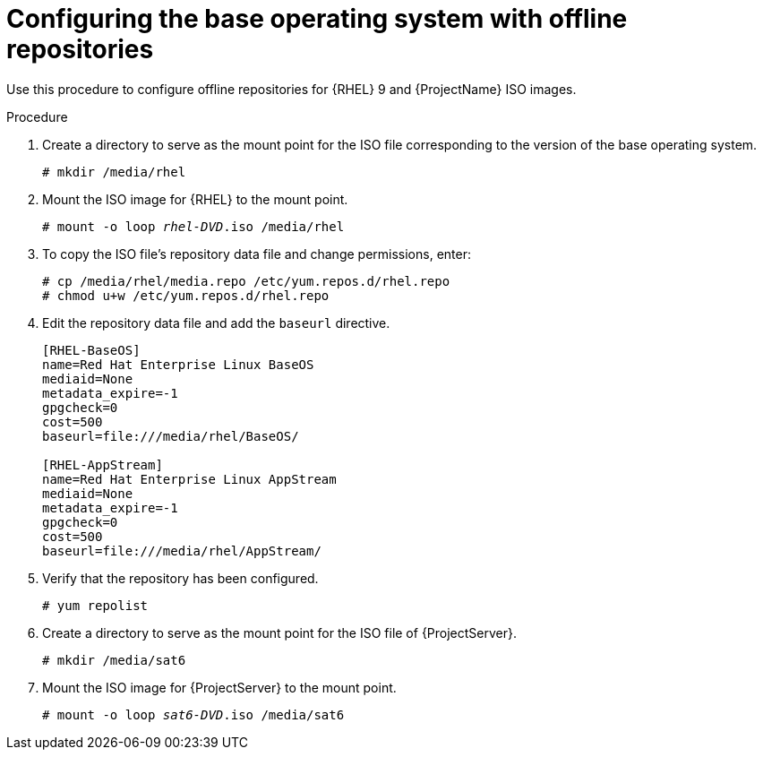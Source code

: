 [id="configuring-the-base-operating-system-with-offline-repositories_{context}"]
= Configuring the base operating system with offline repositories

Use this procedure to configure offline repositories for {RHEL} 9 and {ProjectName} ISO images.

.Procedure

. Create a directory to serve as the mount point for the ISO file corresponding to the version of the base operating system.
+
[options="nowrap" subs="+quotes"]
----
# mkdir /media/rhel
----

. Mount the ISO image for {RHEL} to the mount point.
+
[options="nowrap" subs="+quotes"]
----
# mount -o loop _rhel-DVD_.iso /media/rhel
----
+
. To copy the ISO file's repository data file and change permissions, enter:
+
[options="nowrap" subs="+quotes"]
----
# cp /media/rhel/media.repo /etc/yum.repos.d/rhel.repo
# chmod u+w /etc/yum.repos.d/rhel.repo
----

. Edit the repository data file and add the `baseurl` directive.
+
[options="nowrap" subs="+quotes"]
----
[RHEL-BaseOS]
name=Red Hat Enterprise Linux BaseOS
mediaid=None
metadata_expire=-1
gpgcheck=0
cost=500
baseurl=file:///media/rhel/BaseOS/

[RHEL-AppStream]
name=Red Hat Enterprise Linux AppStream
mediaid=None
metadata_expire=-1
gpgcheck=0
cost=500
baseurl=file:///media/rhel/AppStream/
----
+
. Verify that the repository has been configured.
+
[options="nowrap"]
----
# yum repolist
----

. Create a directory to serve as the mount point for the ISO file of {ProjectServer}.
+
[options="nowrap"]
----
# mkdir /media/sat6
----

. Mount the ISO image for {ProjectServer} to the mount point.
+
[options="nowrap" subs="+quotes"]
----
# mount -o loop _sat6-DVD_.iso /media/sat6
----
